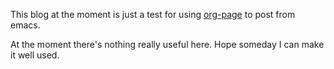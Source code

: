 #+TITLE Welcome the my blog

  This blog at the moment is just a test for using [[https://github.com/kelvinh/org-page][org-page]] to post from emacs.

  At the moment there's nothing really useful here. Hope someday I can make it
  well used.
